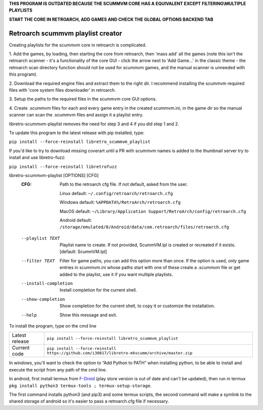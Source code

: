 **THIS PROGRAM IS OUTDATED BECAUSE THE SCUMMVM CORE HAS A EQUIVALENT EXCEPT FILTERING\\MULTIPLE PLAYLISTS**

**START THE CORE IN RETROARCH, ADD GAMES AND CHECK THE GLOBAL OPTIONS BACKEND TAB**


**Retroarch scummvm playlist creator**
======================================

Creating playlists for the scummvm core in retroarch is complicated.

1. Add the games, by loading, then starting the core from retroarch, then
'mass add' all the games (note this isn't the retroarch scanner - it's a
functionality of the core GUI - click the arrow next to 'Add Game...' in the
classic theme - the retroarch scan directory function should not be used for
scummvm games, and the manual scanner is unneeded with this program).

2. Download the required engine files and extract them to the right dir.
I recommend installing the scummvm required files with 'core system files
downloader' in retroarch.

3. Setup the paths to the required files in the scummvm core GUI options.
\

4. Create .scummvm files for each and every game entry in the created
scummvm.ini, in the game dir so the manual scanner can scan the .scummvm
files and assign it a playlist entry.

libretro-scummvm-playlist removes the need for step 3 and 4 if you did step 1 and 2.

To update this program to the latest release with pip installed, type:

``pip install --force-reinstall libretro_scummvm_playlist``

If you'd like to try to download missing coverart until a PR with scummvm
names is added to the thumbnail server try to install and use libretro-fuzz:

``pip install --force-reinstall libretrofuzz``

libretro-scummvm-playlist [OPTIONS] [CFG]
  :CFG:                 Path to the retroarch cfg file. If not default, asked from the user.
  
                        Linux default:   ``~/.config/retroarch/retroarch.cfg``
  
                        Windows default: ``%APPDATA%/RetroArch/retroarch.cfg``
  
                        MacOS default:   ``~/Library/Application Support/RetroArch/config/retroarch.cfg``

                        Android default: ``/storage/emulated/0/Android/data/com.retroarch/files/retroarch.cfg``
  
  --playlist TEXT       Playlist name to create. If not provided, ScummVM.lpl
                        is created or recreated if it exists.  [default:
                        ScummVM.lpl]
  --filter TEXT         Filter for game paths, you can add this option more
                        than once. If the option is used, only game entries in
                        scummvm.ini whose paths start with one of these create
                        a .scummvm file or get added to the playlist, use it
                        if you want multiple playlists.
  --install-completion  Install completion for the current shell.
  --show-completion     Show completion for the current shell, to copy it or
                        customize the installation.
  --help                Show this message and exit.


To install the program, type on the cmd line

+----------------+-------------------------------------------------------------------------------------------------+
| Latest release | ``pip install --force-reinstall libretro_scummvm_playlist``                                     |
+----------------+-------------------------------------------------------------------------------------------------+
| Current code   | ``pip install --force-reinstall https://github.com/i30817/libretro-mkscumm/archive/master.zip`` |
+----------------+-------------------------------------------------------------------------------------------------+

In windows, you'll want to check the option to “Add Python to PATH” when installing python, to be able to install and execute the script from any path of the cmd line.

In android, first install termux from `F-Droid <https://f-droid.org/packages/com.termux/>`_ (play store version is out of date and can't be updated), then run in termux ``pkg install python3 termux-tools ; termux-setup-storage``.

The first command installs python3 (and pip3) and some termux scripts, the second command will make a symlink to the shared storage of android so it's easier to pass a retroarch.cfg file if necessary.

